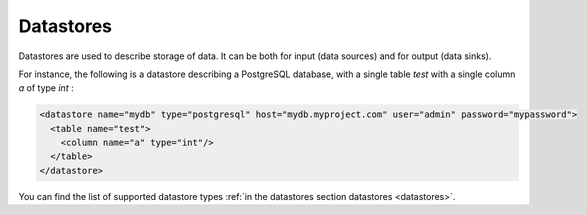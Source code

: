 .. _specs_datastore:

Datastores
============

Datastores are used to describe storage of data. It can be both for input (data sources) and for output (data sinks).


For instance, the following is a datastore describing a PostgreSQL database, with a single table *test* with a single column *a* of type *int* : 

.. code-block:: xml

    <datastore name="mydb" type="postgresql" host="mydb.myproject.com" user="admin" password="mypassword"> 
      <table name="test">
        <column name="a" type="int"/>
      </table>
    </datastore>

You can find the list of supported datastore types :ref:`in the datastores section datastores <datastores>`.
